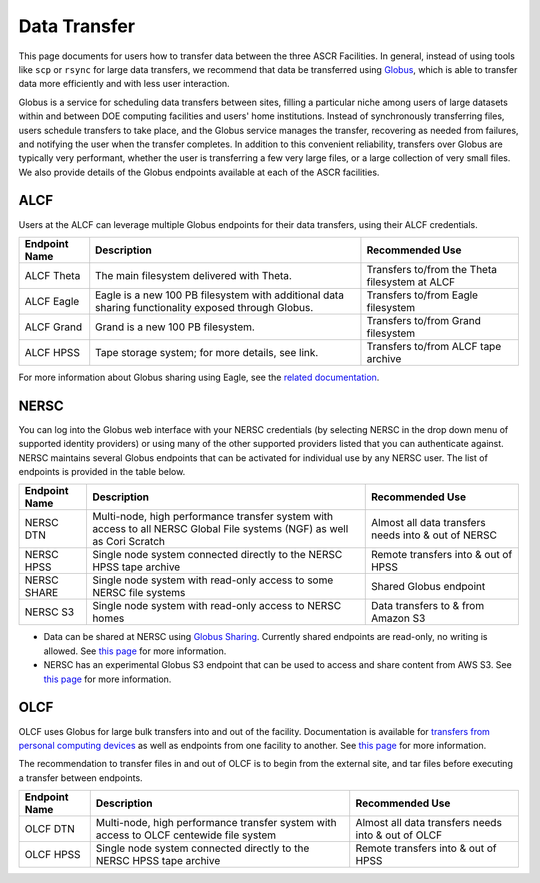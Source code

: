 .. _Data Transfer:

Data Transfer
=============
This page documents for users how to transfer data between the three ASCR Facilities. In general, instead of using tools like ``scp`` or ``rsync`` for large data transfers, we recommend that data be transferred using `Globus <http://app.globus.org>`_, which is able to transfer data more efficiently and with less user interaction. 

Globus is a service for scheduling data transfers between sites, filling a particular niche among users of large datasets within and between DOE computing facilities and users' home institutions. Instead of synchronously transferring files, users schedule transfers to take place, and the Globus service manages the transfer, recovering as needed from failures, and notifying the user when the transfer completes. In addition to this convenient reliability, transfers over Globus are typically very performant, whether the user is transferring a few very large files, or a large collection of very small files. We also provide details of the Globus endpoints available at each of the ASCR facilities. 

ALCF
~~~~

Users at the ALCF can leverage multiple Globus endpoints for their data transfers, using their ALCF credentials.

+----------------+-----------------------------------------------+-----------------------------+
|  Endpoint Name |               Description                     | Recommended Use             |
+================+===============================================+=============================+
| ALCF Theta     | The main filesystem delivered with Theta.     | Transfers to/from the Theta |
|                |                                               | filesystem at ALCF          |
+----------------+-----------------------------------------------+-----------------------------+
| ALCF Eagle     | Eagle is a new 100 PB filesystem with         | Transfers to/from Eagle     |
|                | additional data sharing functionality exposed | filesystem                  |
|                | through Globus.                               |                             |
+----------------+-----------------------------------------------+-----------------------------+
| ALCF Grand     | Grand is a new 100 PB filesystem.             | Transfers to/from Grand     |
|                |                                               | filesystem                  |
+----------------+-----------------------------------------------+-----------------------------+
| ALCF HPSS      | Tape storage system; for more details, see    | Transfers to/from ALCF      |
|                | link.                                         | tape archive                |
+----------------+-----------------------------------------------+-----------------------------+
     
For more information about Globus sharing using Eagle, see the `related documentation <https://alcf.anl.gov/support-center/theta-and-thetagpu/eagle-data-sharing>`_. 

NERSC
~~~~~
You can log into the Globus web interface with your NERSC credentials (by selecting NERSC in the drop down menu of supported identity providers) 
or using many of the other supported providers listed that you can authenticate against. 
NERSC maintains several Globus endpoints that can be activated for individual use by any NERSC user. 
The list of endpoints is provided in the table below. 


+----------------+-----------------------------------------------+---------------------------+
|  Endpoint Name |               Description                     | Recommended Use           |
+================+===============================================+===========================+
|  NERSC DTN     | Multi-node, high performance transfer system  | Almost all data transfers |
|                | with access to all NERSC Global File          | needs into & out of NERSC |
|                | systems (NGF) as well as Cori Scratch         |                           |
+----------------+-----------------------------------------------+---------------------------+
|   NERSC HPSS   | Single node system connected directly to      | Remote transfers into &   |
|                | the NERSC HPSS tape archive                   | out of HPSS               |
+----------------+-----------------------------------------------+---------------------------+
|  NERSC SHARE   | Single node system with read-only access to   | Shared Globus endpoint    |
|                | some NERSC file systems                       |                           |
+----------------+-----------------------------------------------+---------------------------+
|    NERSC S3    | Single node system with read-only             | Data transfers to  & from |
|                | access to NERSC homes                         | Amazon S3                 |                   
+----------------+-----------------------------------------------+---------------------------+


* Data can be shared at NERSC using `Globus Sharing <https://www.globus.org/data-sharing>`_. Currently shared endpoints are read-only, no writing is allowed. See `this page <https://docs.nersc.gov/services/globus/#sharing-data-with-globus>`_ for more information. 
* NERSC has an experimental Globus S3 endpoint that can be used to access and share content from AWS S3. See `this page <https://docs.nersc.gov/services/globus/#globus-s3-endpoint>`_ for more information. 



OLCF
~~~~

OLCF uses Globus for large bulk transfers into and out of the facility. 
Documentation is available for `transfers from personal computing devices <https://docs.olcf.ornl.gov/data/transferring.html#using-globus-from-your-local-machine>`_ as well as endpoints from one facility to another. 
See `this page <https://docs.olcf.ornl.gov/data/transferring.html>`_ for more information. 

The recommendation to transfer files in and out of OLCF is to begin from the external site, and tar files before executing a transfer between endpoints.


+----------------+-----------------------------------------------+---------------------------+
|  Endpoint Name |               Description                     | Recommended Use           |
+================+===============================================+===========================+
|  OLCF DTN      | Multi-node, high performance transfer system  | Almost all data transfers |
|                | with access to OLCF centewide file system     | needs into & out of OLCF  |
+----------------+-----------------------------------------------+---------------------------+
|   OLCF HPSS    | Single node system connected directly to      | Remote transfers into &   |
|                | the NERSC HPSS tape archive                   | out of HPSS               |
+----------------+-----------------------------------------------+---------------------------+
